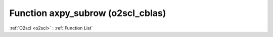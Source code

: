 Function axpy_subrow (o2scl_cblas)
==================================

:ref:`O2scl <o2scl>` : :ref:`Function List`

.. doxygenfunction:: o2scl_cblas::axpy_subrow
